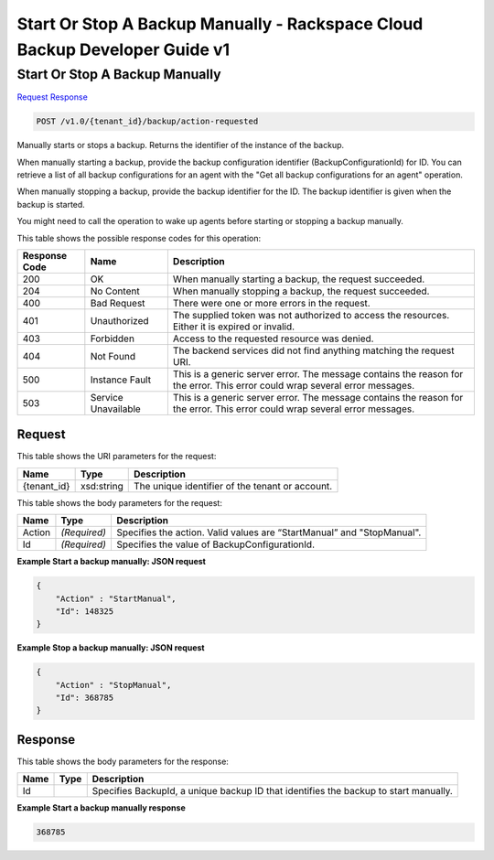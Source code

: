 =============================================================================
Start Or Stop A Backup Manually -  Rackspace Cloud Backup Developer Guide v1
=============================================================================

Start Or Stop A Backup Manually
~~~~~~~~~~~~~~~~~~~~~~~~~

`Request <POST_start_or_stop_a_backup_manually_v1.0_tenant_id_backup_action-requested.rst#request>`__
`Response <POST_start_or_stop_a_backup_manually_v1.0_tenant_id_backup_action-requested.rst#response>`__

.. code-block:: javascript

    POST /v1.0/{tenant_id}/backup/action-requested

Manually starts or stops a backup. Returns the identifier of the instance of the backup.

When manually starting a backup, provide the backup configuration identifier (BackupConfigurationId) for ID. You can retrieve a list of all backup configurations for an agent with the "Get all backup configurations for an agent" operation.

When manually stopping a backup, provide the backup identifier for the ID. The backup identifier is given when the backup is started.

You might need to call the operation to wake up agents before starting or stopping a backup manually.



This table shows the possible response codes for this operation:


+--------------------------+-------------------------+-------------------------+
|Response Code             |Name                     |Description              |
+==========================+=========================+=========================+
|200                       |OK                       |When manually starting a |
|                          |                         |backup, the request      |
|                          |                         |succeeded.               |
+--------------------------+-------------------------+-------------------------+
|204                       |No Content               |When manually stopping a |
|                          |                         |backup, the request      |
|                          |                         |succeeded.               |
+--------------------------+-------------------------+-------------------------+
|400                       |Bad Request              |There were one or more   |
|                          |                         |errors in the request.   |
+--------------------------+-------------------------+-------------------------+
|401                       |Unauthorized             |The supplied token was   |
|                          |                         |not authorized to access |
|                          |                         |the resources. Either it |
|                          |                         |is expired or invalid.   |
+--------------------------+-------------------------+-------------------------+
|403                       |Forbidden                |Access to the requested  |
|                          |                         |resource was denied.     |
+--------------------------+-------------------------+-------------------------+
|404                       |Not Found                |The backend services did |
|                          |                         |not find anything        |
|                          |                         |matching the request URI.|
+--------------------------+-------------------------+-------------------------+
|500                       |Instance Fault           |This is a generic server |
|                          |                         |error. The message       |
|                          |                         |contains the reason for  |
|                          |                         |the error. This error    |
|                          |                         |could wrap several error |
|                          |                         |messages.                |
+--------------------------+-------------------------+-------------------------+
|503                       |Service Unavailable      |This is a generic server |
|                          |                         |error. The message       |
|                          |                         |contains the reason for  |
|                          |                         |the error. This error    |
|                          |                         |could wrap several error |
|                          |                         |messages.                |
+--------------------------+-------------------------+-------------------------+


Request
^^^^^^^^^^^^^^^^^

This table shows the URI parameters for the request:

+--------------------------+-------------------------+-------------------------+
|Name                      |Type                     |Description              |
+==========================+=========================+=========================+
|{tenant_id}               |xsd:string               |The unique identifier of |
|                          |                         |the tenant or account.   |
+--------------------------+-------------------------+-------------------------+





This table shows the body parameters for the request:

+--------------------------+-------------------------+-------------------------+
|Name                      |Type                     |Description              |
+==========================+=========================+=========================+
|Action                    |*(Required)*             |Specifies the action.    |
|                          |                         |Valid values are         |
|                          |                         |“StartManual” and        |
|                          |                         |"StopManual".            |
+--------------------------+-------------------------+-------------------------+
|Id                        |*(Required)*             |Specifies the value of   |
|                          |                         |BackupConfigurationId.   |
+--------------------------+-------------------------+-------------------------+





**Example Start a backup manually: JSON request**


.. code::

    {
        "Action" : "StartManual",
        "Id": 148325
    }
    


**Example Stop a backup manually: JSON request**


.. code::

    {
        "Action" : "StopManual",
        "Id": 368785
    }


Response
^^^^^^^^^^^^^^^^^^


This table shows the body parameters for the response:

+--------------------------+-------------------------+-------------------------+
|Name                      |Type                     |Description              |
+==========================+=========================+=========================+
|Id                        |                         |Specifies BackupId, a    |
|                          |                         |unique backup ID that    |
|                          |                         |identifies the backup to |
|                          |                         |start manually.          |
+--------------------------+-------------------------+-------------------------+





**Example Start a backup manually response**


.. code::

      368785

